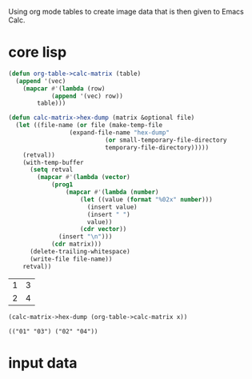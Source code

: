Using org mode tables to create image data that is then given to Emacs
Calc.
* core lisp
  #+BEGIN_SRC emacs-lisp
(defun org-table->calc-matrix (table)
  (append '(vec)	
	(mapcar #'(lambda (row)
		    (append '(vec) row))
		table)))

(defun calc-matrix->hex-dump (matrix &optional file)
  (let ((file-name (or file (make-temp-file
			     (expand-file-name "hex-dump"
					       (or small-temporary-file-directory
						   temporary-file-directory)))))
	(retval))
    (with-temp-buffer
      (setq retval
	    (mapcar #'(lambda (vector)
			(prog1
			    (mapcar #'(lambda (number)
					(let ((value (format "%02x" number)))
					  (insert value)
					  (insert " ")
					  value))
				    (cdr vector))
			  (insert "\n")))
		    (cdr matrix)))
      (delete-trailing-whitespace)
      (write-file file-name))
    retval))
  #+END_SRC
  
  #+NAME: table-21
  | 1 | 3 |
  | 2 | 4 |

  #+BEGIN_SRC emacs-lisp :var x=table-21 :results verbatim
(calc-matrix->hex-dump (org-table->calc-matrix x))
  #+END_SRC

  #+RESULTS:
  : (("01" "03") ("02" "04"))
* input data
